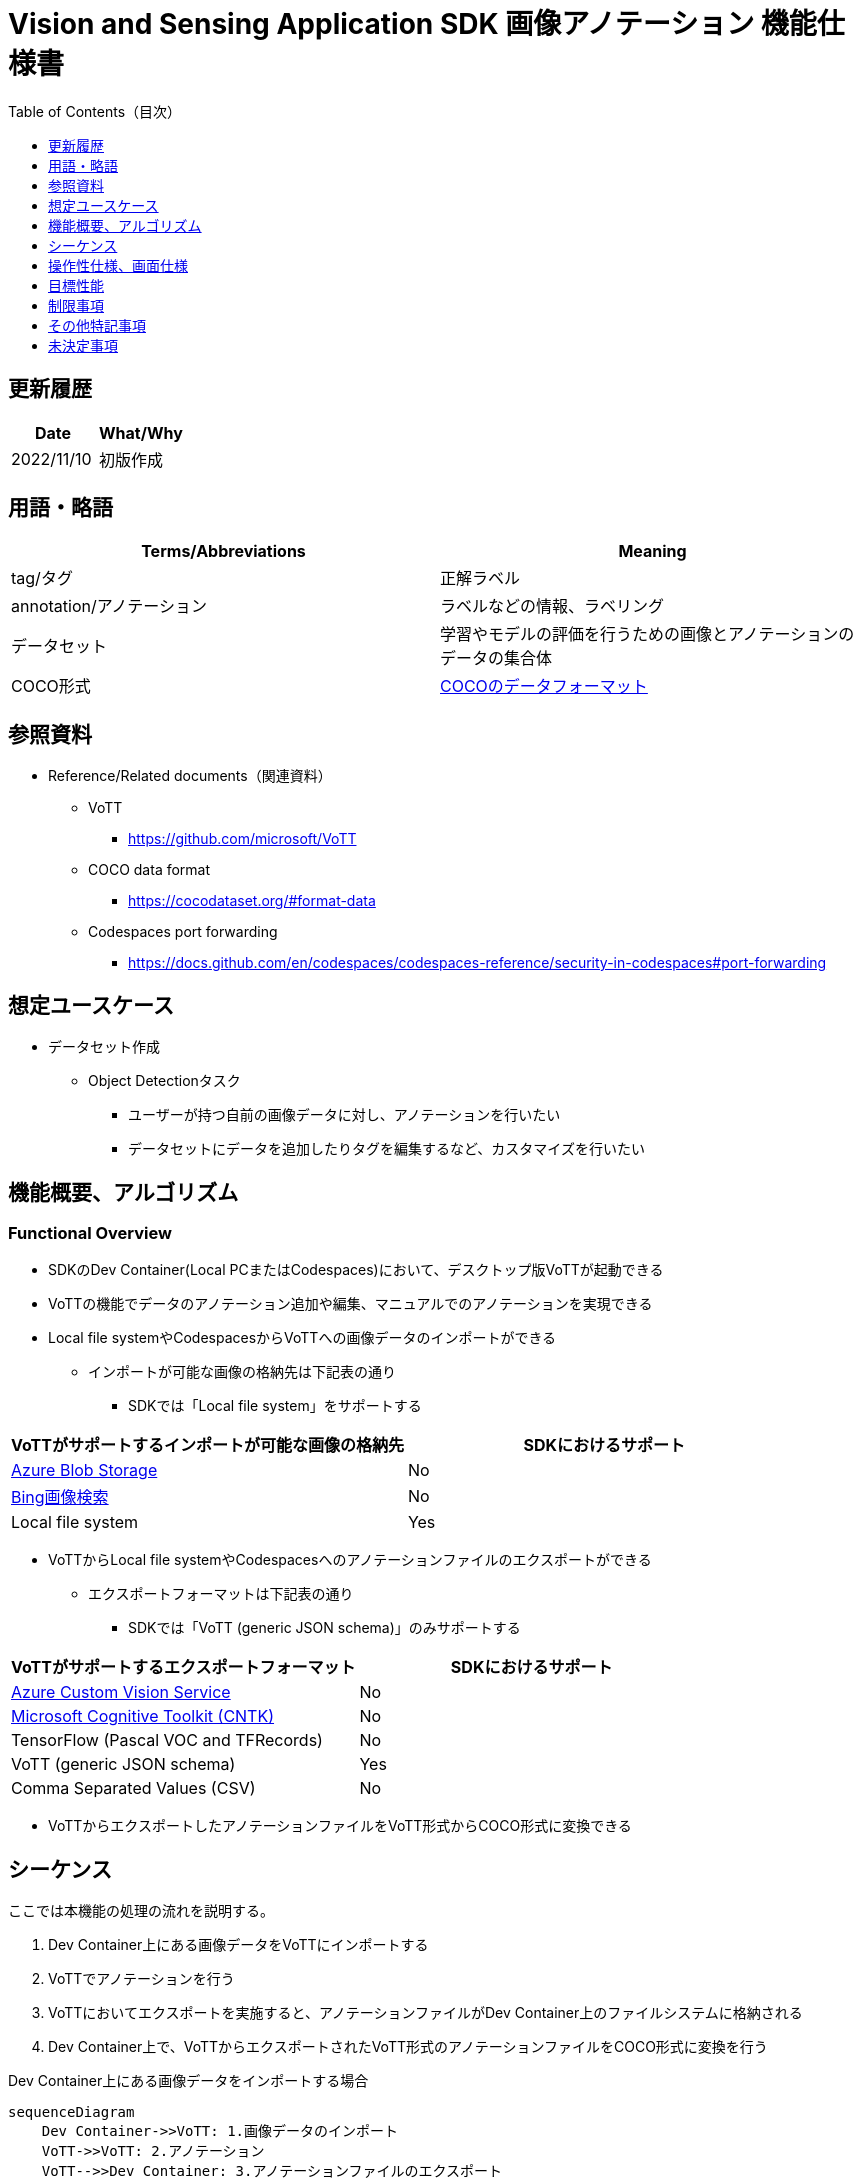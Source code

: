 = Vision and Sensing Application SDK 画像アノテーション 機能仕様書
:toc:
:toclevels: 1
:toc-title: Table of Contents（目次）

== 更新履歴

|===
|Date |What/Why

|2022/11/10
|初版作成
|===

== 用語・略語
|===
|Terms/Abbreviations |Meaning 

|tag/タグ
|正解ラベル

|annotation/アノテーション
|ラベルなどの情報、ラベリング

|データセット
|学習やモデルの評価を行うための画像とアノテーションのデータの集合体

|COCO形式
|<<coco,COCOのデータフォーマット>>
|===

== 参照資料

* Reference/Related documents（関連資料）
** [[vott]]VoTT
*** https://github.com/microsoft/VoTT
** [[coco]]COCO data format
*** https://cocodataset.org/#format-data
** [[portforward]]Codespaces port forwarding
*** https://docs.github.com/en/codespaces/codespaces-reference/security-in-codespaces#port-forwarding

== 想定ユースケース
* データセット作成
** Object Detectionタスク
*** ユーザーが持つ自前の画像データに対し、アノテーションを行いたい
*** データセットにデータを追加したりタグを編集するなど、カスタマイズを行いたい

== 機能概要、アルゴリズム
=== Functional Overview
* SDKのDev Container(Local PCまたはCodespaces)において、デスクトップ版VoTTが起動できる +
* VoTTの機能でデータのアノテーション追加や編集、マニュアルでのアノテーションを実現できる
* Local file systemやCodespacesからVoTTへの画像データのインポートができる
** インポートが可能な画像の格納先は下記表の通り
*** SDKでは「Local file system」をサポートする

|===
|VoTTがサポートするインポートが可能な画像の格納先 |SDKにおけるサポート

|https://docs.microsoft.com/en-us/azure/storage/blobs/storage-blobs-introduction[Azure Blob Storage]
|No

|https://www.microsoft.com/en-us/bing/apis/bing-image-search-api[Bing画像検索]
|No

|Local file system
|Yes

|===

* VoTTからLocal file systemやCodespacesへのアノテーションファイルのエクスポートができる
** エクスポートフォーマットは下記表の通り
*** SDKでは「VoTT (generic JSON schema)」のみサポートする

|===
|VoTTがサポートするエクスポートフォーマット |SDKにおけるサポート

|https://azure.microsoft.com/en-us/services/cognitive-services/custom-vision-service/[Azure Custom Vision Service]
|No

|https://github.com/Microsoft/CNTK[Microsoft Cognitive Toolkit (CNTK)]
|No

|TensorFlow (Pascal VOC and TFRecords)
|No

|VoTT (generic JSON schema)
|Yes

|Comma Separated Values (CSV)
|No

|===

* VoTTからエクスポートしたアノテーションファイルをVoTT形式からCOCO形式に変換できる

== シーケンス
ここでは本機能の処理の流れを説明する。

. Dev Container上にある画像データをVoTTにインポートする
. VoTTでアノテーションを行う
. VoTTにおいてエクスポートを実施すると、アノテーションファイルがDev Container上のファイルシステムに格納される
. Dev Container上で、VoTTからエクスポートされたVoTT形式のアノテーションファイルをCOCO形式に変換を行う

Dev Container上にある画像データをインポートする場合

[mermaid]
----
sequenceDiagram
    Dev Container->>VoTT: 1.画像データのインポート
    VoTT->>VoTT: 2.アノテーション
    VoTT-->>Dev Container: 3.アノテーションファイルのエクスポート
    Dev Container->>Dev Container: 4.COCO形式への変換
----

== 操作性仕様、画面仕様

NOTE: 本仕様書では、SDKが提供するDev Containerに組み込まれたVoTTの操作性仕様を記述する。VoTTを単独で動かす場合の動作については対象外である。

=== How to start each function
. SDK環境を立ち上げ、Topの `**README.md**` をプレビュー表示する
. SDK環境Topの `**README.md**` に含まれるハイパーリンクから、 `**tutorials**` ディレクトリの `**README.md**` にジャンプする
. `**tutorials**` ディレクトリの `**README.md**` に含まれるハイパーリンクから、prepare datasetディレクトリにジャンプする
. prepare datasetディレクトリの `**README.md**` に含まれるハイパーリンクから、annotate imagesディレクトリにジャンプする
. annotate imagesディレクトリの各ファイルから各機能に遷移する

=== デスクトップ版VoTTの起動
. Dev Container起動後に、VS Code UIの「Port」タブから「Port6080」をブラウザで開く
** 起動完了すると、noVNC接続画面が表示される
. noVNCの接続画面から、VoTTの使用方法を記載した<<novncpassword,Notebookに記載しているパスワード>>を入力する
** 認証に成功すると、デスクトップに接続される
. 接続したデスクトップ画面でターミナルを開き、VoTT起動コマンドを実行する
** コマンド実行後、デスクトップ版VoTTが起動する

「1.」、「2.」について下記参照。 +
Fluxboxを使用してDevelopment ContainerのGUI環境を作成。noVNCを使用してブラウザからコンテナにアクセスする。noVNCにはポートフォワードで接続する。 +

NOTE: Codespacesで動作させる場合（Browser）では、 <<limitation,noVNC接続が数分で切断される現象>> あり。

=== 画像データのVoTTへのインポート
* Dev Containerから画像をインポートする場合
. VoTTの「Connection Settings」機能から「Local file system」を選択する
. Dev Container上の、画像を格納したフォルダを設定する +
. インポートを実行する
** インポート手順は <<vott,VoTTのドキュメント>> 参照

NOTE: 画像データのインポートはVoTTの機能で実現する。したがってインポート機能自体は本SDKの範囲外である。


=== VoTT上でのアノテーション
. VoTT上でアノテーションを実行する
** アノテーション手順は <<vott,VoTTのドキュメント>> 参照

NOTE: アノテーションはVoTTの機能で実現する。したがってアノテーション機能自体は本SDKの範囲外である。


=== VoTTからアノテーションファイルのエクスポート
. VoTTの「Connection Settings」機能から「Local file system」を選択する
. 画像を保存するDev Container上のフォルダを設定する +
. エクスポートを実行する

NOTE: アノテーションファイルのエクスポートはVoTTの機能で実現する。したがってエクスポート機能自体は本SDKの範囲外である。

=== アノテーションファイルのVoTT形式からCOCO形式への変換
* 前提条件
. 事前にVoTTでアノテーションを行い、VoTT形式でのエクスポートを行っておく
** VoTT形式でエクスポートするための設定は下記：
*** VoTTのプロジェクトを開き、「Export Settings」の「Provider」で「VoTT JSON」形式を選択

* 変換
. VoTT形式をCOCO形式に変換するNotebookを実行する
. Notebookを実行して出力されるドロップダウンリストから、インプットとなるVoTT形式のアノテーションファイルを選択する
. Notebookを実行して出力されるテキストボックスに、アウトプットとなるCOCO形式のアノテーションファイルを格納するフォルダパス、ファイル名を入力する
** ファイルの格納先となる、Dev Containerのフォルダを設定する
. 1.に引き続き、VoTT形式をCOCO形式に変換するNotebookを実行する
** 設定した格納先にCOCO形式のアノテーションファイルが格納される

== 目標性能
* ユーザビリティ
** SDKの環境構築完了後、追加のインストール手順なしに、VoTTを使用できること
*** ただし、VoTTの初回起動時は、VoTTのビルドを実施するため起動に実績として1分程度かかる
*** 実績は下記条件にて計測

|===
|項目 |内容

|CPU
|Intel® Core™ i7-8665U CPU @ 1.90GHz 2.11 GHz

|RAM
|16.0 GB

|OS
|Windows 10 バージョン 21H2

|WSL2
|Ubuntu-20.04
|===


== 制限事項
* CodespacesのMachine Typeが最小構成(2-core)だとVoTTのDesktop版が起動失敗するため、4-core以上のMachine Typeを選択する必要がある
* [[limitation]]CodespacesでnoVNC接続が数分で切断される場合がある
** Codespacesから https://docs.github.com/en/enterprise-cloud@latest/codespaces/developing-in-codespaces/using-codespaces-in-visual-studio-code[VS Code desktop]を起動するとこの現象を回避できる

== その他特記事項
* SDK内で定義するエラーコード、メッセージはなし
* [[novncpassword]]noVNCパスワードをドキュメントに記載することについて
** Codespacesの<<portforward,port forward>>がデフォルトでprivate設定になっており、コンテナの作成者以外がそのポートにアクセスできないようになっているため、セキュリティ上の問題はなし

== 未決定事項
なし